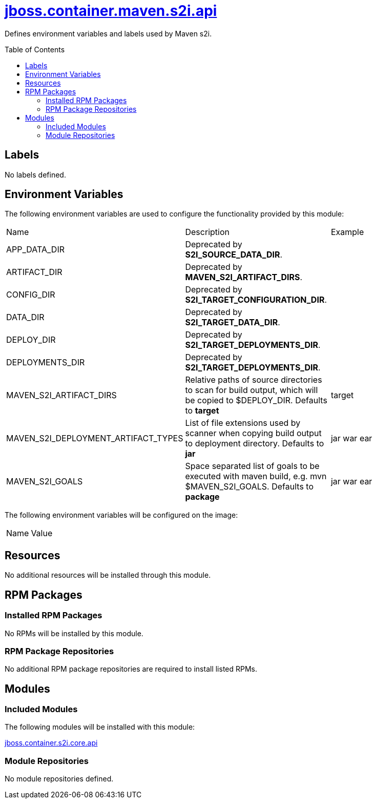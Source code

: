 ////
    AUTOGENERATED FILE - this file was generated via ./gen_template_docs.py.
    Changes to .adoc or HTML files may be overwritten! Please change the
    generator or the input template (./*.jinja)
////



= link:./module.yaml[jboss.container.maven.s2i.api]
:toc:
:toc-placement!:
:toclevels: 5

Defines environment variables and labels used by Maven s2i.

toc::[]

== Labels
No labels defined.


== Environment Variables

The following environment variables are used to configure the functionality provided by this module:

|=======================================================================
|Name |Description |Example
|APP_DATA_DIR |Deprecated by **S2I_SOURCE_DATA_DIR**. |
|ARTIFACT_DIR |Deprecated by **MAVEN_S2I_ARTIFACT_DIRS**. |
|CONFIG_DIR |Deprecated by **S2I_TARGET_CONFIGURATION_DIR**. |
|DATA_DIR |Deprecated by **S2I_TARGET_DATA_DIR**. |
|DEPLOY_DIR |Deprecated by **S2I_TARGET_DEPLOYMENTS_DIR**. |
|DEPLOYMENTS_DIR |Deprecated by **S2I_TARGET_DEPLOYMENTS_DIR**. |
|MAVEN_S2I_ARTIFACT_DIRS |Relative paths of source directories to scan for build output, which will be copied to $DEPLOY_DIR.  Defaults to **target**
 |target
|MAVEN_S2I_DEPLOYMENT_ARTIFACT_TYPES |List of file extensions used by scanner when copying build output to deployment directory.  Defaults to **jar**
 |jar war ear
|MAVEN_S2I_GOALS |Space separated list of goals to be executed with maven build, e.g. mvn $MAVEN_S2I_GOALS.  Defaults to **package**
 |jar war ear
|=======================================================================

The following environment variables will be configured on the image:
|=======================================================================
|Name |Value
|=======================================================================

== Resources
No additional resources will be installed through this module.

== RPM Packages

=== Installed RPM Packages
No RPMs will be installed by this module.

=== RPM Package Repositories
No additional RPM package repositories are required to install listed RPMs.

== Modules

=== Included Modules

The following modules will be installed with this module:

link:../../../../../jboss/container/s2i/core/api/README.adoc[jboss.container.s2i.core.api]

=== Module Repositories
No module repositories defined.
